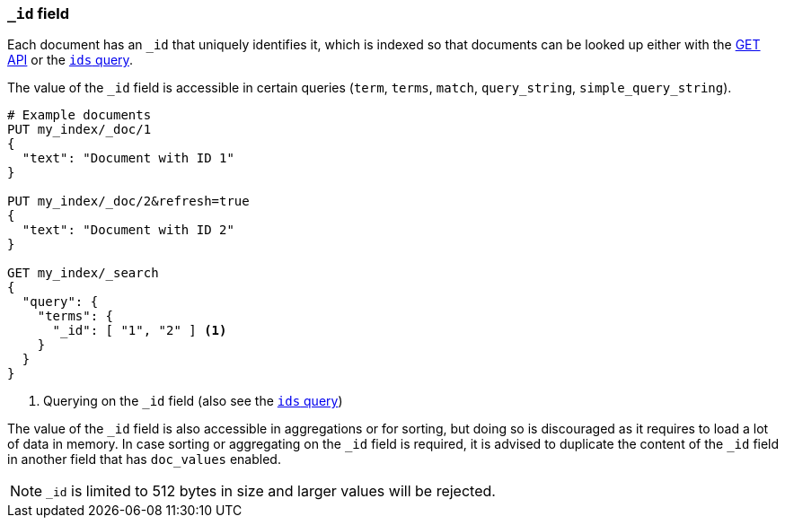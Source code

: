 [[mapping-id-field]]
=== `_id` field

Each document has an `_id` that uniquely identifies it, which is indexed
so that documents can be looked up either with the <<docs-get,GET API>> or the
<<query-dsl-ids-query,`ids` query>>.

The value of the `_id` field is accessible in certain queries (`term`,
`terms`, `match`, `query_string`, `simple_query_string`).

[source,console]
--------------------------
# Example documents
PUT my_index/_doc/1
{
  "text": "Document with ID 1"
}

PUT my_index/_doc/2&refresh=true
{
  "text": "Document with ID 2"
}

GET my_index/_search
{
  "query": {
    "terms": {
      "_id": [ "1", "2" ] <1>
    }
  }
}
--------------------------

<1> Querying on the `_id` field (also see the <<query-dsl-ids-query,`ids` query>>)

The value of the `_id` field is also accessible in aggregations or for sorting,
but doing so is discouraged as it requires to load a lot of data in memory. In
case sorting or aggregating on the `_id` field is required, it is advised to
duplicate the content of the `_id` field in another field that has `doc_values`
enabled.


[NOTE]
==================================================
`_id` is limited to 512 bytes in size and larger values will be rejected.
==================================================
